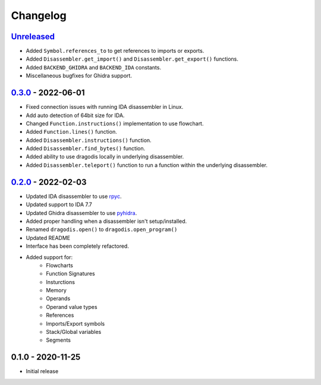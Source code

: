 
Changelog
=========


`Unreleased`_
-------------
- Added ``Symbol.references_to`` to get references to imports or exports.
- Added ``Disassembler.get_import()`` and ``Disassembler.get_export()`` functions.
- Added ``BACKEND_GHIDRA`` and ``BACKEND_IDA`` constants.
- Miscellaneous bugfixes for Ghidra support.


`0.3.0`_ - 2022-06-01
--------------

- Fixed connection issues with running IDA disassembler in Linux.
- Add auto detection of 64bit size for IDA.
- Changed ``Function.instructions()`` implementation to use flowchart.
- Added ``Function.lines()`` function.
- Added ``Disassembler.instructions()`` function.
- Added ``Disassembler.find_bytes()`` function.
- Added ability to use dragodis locally in underlying disassembler.
- Added ``Disassembler.teleport()`` function to run a function within the underlying disassembler.


`0.2.0`_ - 2022-02-03
---------------------

- Updated IDA disassembler to use `rpyc <rpyc.readthedocs.io/en/latest>`_.
- Updated support to IDA 7.7
- Updated Ghidra disassembler to use `pyhidra <github.com/Defense-Cyber-Crime-Center/pyhidra>`_.
- Added proper handling when a disassembler isn't setup/installed.
- Renamed ``dragodis.open()`` to ``dragodis.open_program()``
- Updated README
- Interface has been completely refactored.
- Added support for:
    - Flowcharts
    - Function Signatures
    - Insturctions
    - Memory
    - Operands
    - Operand value types
    - References
    - Imports/Export symbols
    - Stack/Global variables
    - Segments


0.1.0 - 2020-11-25
------------------

- Initial release


.. _Unreleased: https://github.com/dod-cyber-crime-center/dragodis/compare/0.3.0...HEAD
.. _0.3.0: https://github.com/dod-cyber-crime-center/dragodis/compare/0.2.0...0.3.0
.. _0.2.0: https://github.com/dod-cyber-crime-center/dragodis/compare/0.1.0...0.2.0

